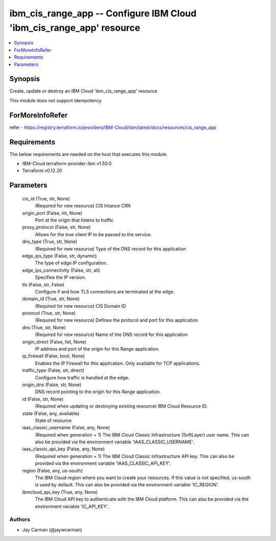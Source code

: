 
ibm_cis_range_app -- Configure IBM Cloud 'ibm_cis_range_app' resource
=====================================================================

.. contents::
   :local:
   :depth: 1


Synopsis
--------

Create, update or destroy an IBM Cloud 'ibm_cis_range_app' resource

This module does not support idempotency


ForMoreInfoRefer
----------------
refer - https://registry.terraform.io/providers/IBM-Cloud/ibm/latest/docs/resources/cis_range_app

Requirements
------------
The below requirements are needed on the host that executes this module.

- IBM-Cloud terraform-provider-ibm v1.50.0
- Terraform v0.12.20



Parameters
----------

  cis_id (True, str, None)
    (Required for new resource) CIS Intance CRN


  origin_port (False, int, None)
    Port at the origin that listens to traffic


  proxy_protocol (False, str, None)
    Allows for the true client IP to be passed to the service.


  dns_type (True, str, None)
    (Required for new resource) Type of the DNS record for this application


  edge_ips_type (False, str, dynamic)
    The type of edge IP configuration.


  edge_ips_connectivity (False, str, all)
    Specifies the IP version.


  tls (False, str, False)
    Configure if and how TLS connections are terminated at the edge.


  domain_id (True, str, None)
    (Required for new resource) CIS Domain ID


  protocol (True, str, None)
    (Required for new resource) Defines the protocol and port for this application


  dns (True, str, None)
    (Required for new resource) Name of the DNS record for this application


  origin_direct (False, list, None)
    IP address and port of the origin for this Range application.


  ip_firewall (False, bool, None)
    Enables the IP Firewall for this application. Only available for TCP applications.


  traffic_type (False, str, direct)
    Configure how traffic is handled at the edge.


  origin_dns (False, str, None)
    DNS record pointing to the origin for this Range application.


  id (False, str, None)
    (Required when updating or destroying existing resource) IBM Cloud Resource ID.


  state (False, any, available)
    State of resource


  iaas_classic_username (False, any, None)
    (Required when generation = 1) The IBM Cloud Classic Infrastructure (SoftLayer) user name. This can also be provided via the environment variable 'IAAS_CLASSIC_USERNAME'.


  iaas_classic_api_key (False, any, None)
    (Required when generation = 1) The IBM Cloud Classic Infrastructure API key. This can also be provided via the environment variable 'IAAS_CLASSIC_API_KEY'.


  region (False, any, us-south)
    The IBM Cloud region where you want to create your resources. If this value is not specified, us-south is used by default. This can also be provided via the environment variable 'IC_REGION'.


  ibmcloud_api_key (True, any, None)
    The IBM Cloud API key to authenticate with the IBM Cloud platform. This can also be provided via the environment variable 'IC_API_KEY'.













Authors
~~~~~~~

- Jay Carman (@jaywcarman)

